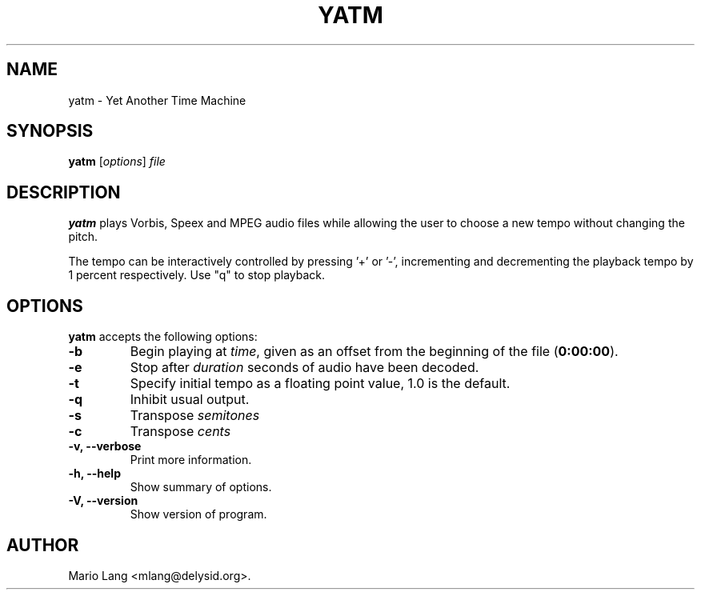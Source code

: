.\"                              hey, Emacs:   -*- nroff -*-
.\" yatm is free software; you can redistribute it and/or modify
.\" it under the terms of the GNU General Public License as published by
.\" the Free Software Foundation; either version 2 of the License, or
.\" (at your option) any later version.
.\"
.\" This program is distributed in the hope that it will be useful,
.\" but WITHOUT ANY WARRANTY; without even the implied warranty of
.\" MERCHANTABILITY or FITNESS FOR A PARTICULAR PURPOSE.  See the
.\" GNU General Public License for more details.
.\"
.\" You should have received a copy of the GNU General Public License
.\" along with this program; see the file COPYING.  If not, write to
.\" the Free Software Foundation, 675 Mass Ave, Cambridge, MA 02139, USA.
.\"
.TH YATM 1 "June 7, 2004"
.\" Please update the above date whenever this man page is modified.
.\"
.\" Some roff macros, for reference:
.\" .nh        disable hyphenation
.\" .hy        enable hyphenation
.\" .ad l      left justify
.\" .ad b      justify to both left and right margins (default)
.\" .nf        disable filling
.\" .fi        enable filling
.\" .br        insert line break
.\" .sp <n>    insert n+1 empty lines
.\" for manpage-specific macros, see man(7)
.SH NAME
yatm \- Yet Another Time Machine
.SH SYNOPSIS
.B yatm
.RI [ options ]
.I file
.SH DESCRIPTION
\fByatm\fP plays Vorbis, Speex and MPEG audio files while allowing the user
to choose a new tempo without changing the pitch.
.PP
The tempo can be interactively controlled by pressing '+' or '-', incrementing
and decrementing the playback tempo by 1 percent respectively.
Use "q" to stop playback.
.SH OPTIONS
\fByatm\fP accepts the following options:
.TP
.BR  -b
Begin playing at
.IR time ,
given as an offset from the beginning of the file
.RB ( 0:00:00 ).
.TP
.BR  -e
Stop after
.IR duration
seconds of audio have been decoded.
.TP
.BR  -t
Specify initial tempo as a floating point value, 1.0 is the default.
.TP
.BR  -q
Inhibit usual output.
.TP
.TP
.BR  -s
Transpose
.IR semitones
.TP
.BR  -c
Transpose
.IR cents
.TP
.B  -v, --verbose
Print more information.
.TP
.B \-h, \-\-help
Show summary of options.
.TP
.B \-V, \-\-version
Show version of program.
.\" .SH "SEE ALSO"
.\" .BR madplay (1). 
.SH AUTHOR
Mario Lang <mlang@delysid.org>.
